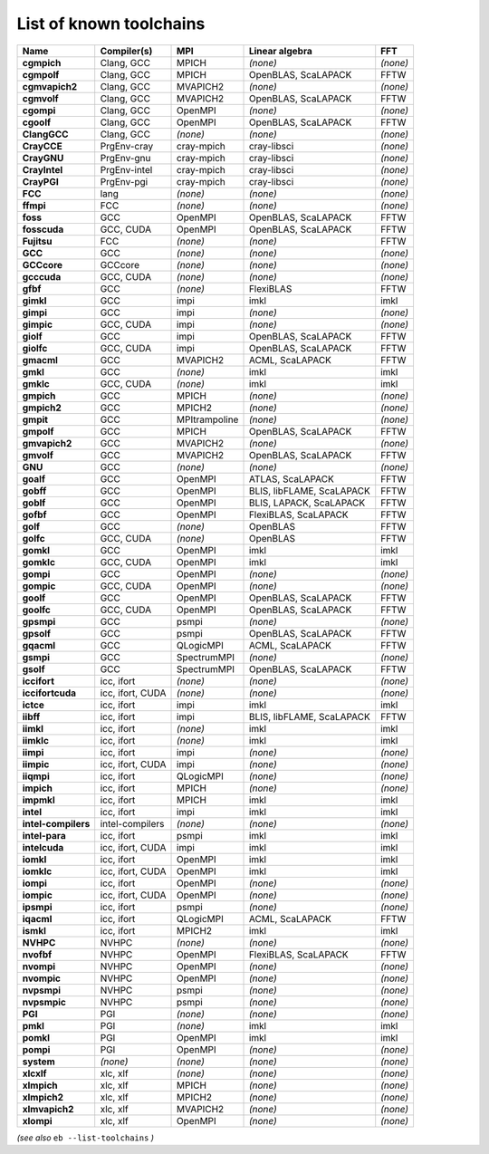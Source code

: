 .. _vsd_list_toolchains:

List of known toolchains
------------------------

===================    ================    =============    =========================    ========
Name                   Compiler(s)         MPI              Linear algebra               FFT
===================    ================    =============    =========================    ========
**cgmpich**            Clang, GCC          MPICH            *(none)*                     *(none)*
**cgmpolf**            Clang, GCC          MPICH            OpenBLAS, ScaLAPACK          FFTW
**cgmvapich2**         Clang, GCC          MVAPICH2         *(none)*                     *(none)*
**cgmvolf**            Clang, GCC          MVAPICH2         OpenBLAS, ScaLAPACK          FFTW
**cgompi**             Clang, GCC          OpenMPI          *(none)*                     *(none)*
**cgoolf**             Clang, GCC          OpenMPI          OpenBLAS, ScaLAPACK          FFTW
**ClangGCC**           Clang, GCC          *(none)*         *(none)*                     *(none)*
**CrayCCE**            PrgEnv-cray         cray-mpich       cray-libsci                  *(none)*
**CrayGNU**            PrgEnv-gnu          cray-mpich       cray-libsci                  *(none)*
**CrayIntel**          PrgEnv-intel        cray-mpich       cray-libsci                  *(none)*
**CrayPGI**            PrgEnv-pgi          cray-mpich       cray-libsci                  *(none)*
**FCC**                lang                *(none)*         *(none)*                     *(none)*
**ffmpi**              FCC                 *(none)*         *(none)*                     *(none)*
**foss**               GCC                 OpenMPI          OpenBLAS, ScaLAPACK          FFTW
**fosscuda**           GCC, CUDA           OpenMPI          OpenBLAS, ScaLAPACK          FFTW
**Fujitsu**            FCC                 *(none)*         *(none)*                     FFTW
**GCC**                GCC                 *(none)*         *(none)*                     *(none)*
**GCCcore**            GCCcore             *(none)*         *(none)*                     *(none)*
**gcccuda**            GCC, CUDA           *(none)*         *(none)*                     *(none)*
**gfbf**               GCC                 *(none)*         FlexiBLAS                    FFTW
**gimkl**              GCC                 impi             imkl                         imkl
**gimpi**              GCC                 impi             *(none)*                     *(none)*
**gimpic**             GCC, CUDA           impi             *(none)*                     *(none)*
**giolf**              GCC                 impi             OpenBLAS, ScaLAPACK          FFTW
**giolfc**             GCC, CUDA           impi             OpenBLAS, ScaLAPACK          FFTW
**gmacml**             GCC                 MVAPICH2         ACML, ScaLAPACK              FFTW
**gmkl**               GCC                 *(none)*         imkl                         imkl
**gmklc**              GCC, CUDA           *(none)*         imkl                         imkl
**gmpich**             GCC                 MPICH            *(none)*                     *(none)*
**gmpich2**            GCC                 MPICH2           *(none)*                     *(none)*
**gmpit**              GCC                 MPItrampoline    *(none)*                     *(none)*
**gmpolf**             GCC                 MPICH            OpenBLAS, ScaLAPACK          FFTW
**gmvapich2**          GCC                 MVAPICH2         *(none)*                     *(none)*
**gmvolf**             GCC                 MVAPICH2         OpenBLAS, ScaLAPACK          FFTW
**GNU**                GCC                 *(none)*         *(none)*                     *(none)*
**goalf**              GCC                 OpenMPI          ATLAS, ScaLAPACK             FFTW
**gobff**              GCC                 OpenMPI          BLIS, libFLAME, ScaLAPACK    FFTW
**goblf**              GCC                 OpenMPI          BLIS, LAPACK, ScaLAPACK      FFTW
**gofbf**              GCC                 OpenMPI          FlexiBLAS, ScaLAPACK         FFTW
**golf**               GCC                 *(none)*         OpenBLAS                     FFTW
**golfc**              GCC, CUDA           *(none)*         OpenBLAS                     FFTW
**gomkl**              GCC                 OpenMPI          imkl                         imkl
**gomklc**             GCC, CUDA           OpenMPI          imkl                         imkl
**gompi**              GCC                 OpenMPI          *(none)*                     *(none)*
**gompic**             GCC, CUDA           OpenMPI          *(none)*                     *(none)*
**goolf**              GCC                 OpenMPI          OpenBLAS, ScaLAPACK          FFTW
**goolfc**             GCC, CUDA           OpenMPI          OpenBLAS, ScaLAPACK          FFTW
**gpsmpi**             GCC                 psmpi            *(none)*                     *(none)*
**gpsolf**             GCC                 psmpi            OpenBLAS, ScaLAPACK          FFTW
**gqacml**             GCC                 QLogicMPI        ACML, ScaLAPACK              FFTW
**gsmpi**              GCC                 SpectrumMPI      *(none)*                     *(none)*
**gsolf**              GCC                 SpectrumMPI      OpenBLAS, ScaLAPACK          FFTW
**iccifort**           icc, ifort          *(none)*         *(none)*                     *(none)*
**iccifortcuda**       icc, ifort, CUDA    *(none)*         *(none)*                     *(none)*
**ictce**              icc, ifort          impi             imkl                         imkl
**iibff**              icc, ifort          impi             BLIS, libFLAME, ScaLAPACK    FFTW
**iimkl**              icc, ifort          *(none)*         imkl                         imkl
**iimklc**             icc, ifort          *(none)*         imkl                         imkl
**iimpi**              icc, ifort          impi             *(none)*                     *(none)*
**iimpic**             icc, ifort, CUDA    impi             *(none)*                     *(none)*
**iiqmpi**             icc, ifort          QLogicMPI        *(none)*                     *(none)*
**impich**             icc, ifort          MPICH            *(none)*                     *(none)*
**impmkl**             icc, ifort          MPICH            imkl                         imkl
**intel**              icc, ifort          impi             imkl                         imkl
**intel-compilers**    intel-compilers     *(none)*         *(none)*                     *(none)*
**intel-para**         icc, ifort          psmpi            imkl                         imkl
**intelcuda**          icc, ifort, CUDA    impi             imkl                         imkl
**iomkl**              icc, ifort          OpenMPI          imkl                         imkl
**iomklc**             icc, ifort, CUDA    OpenMPI          imkl                         imkl
**iompi**              icc, ifort          OpenMPI          *(none)*                     *(none)*
**iompic**             icc, ifort, CUDA    OpenMPI          *(none)*                     *(none)*
**ipsmpi**             icc, ifort          psmpi            *(none)*                     *(none)*
**iqacml**             icc, ifort          QLogicMPI        ACML, ScaLAPACK              FFTW
**ismkl**              icc, ifort          MPICH2           imkl                         imkl
**NVHPC**              NVHPC               *(none)*         *(none)*                     *(none)*
**nvofbf**             NVHPC               OpenMPI          FlexiBLAS, ScaLAPACK         FFTW
**nvompi**             NVHPC               OpenMPI          *(none)*                     *(none)*
**nvompic**            NVHPC               OpenMPI          *(none)*                     *(none)*
**nvpsmpi**            NVHPC               psmpi            *(none)*                     *(none)*
**nvpsmpic**           NVHPC               psmpi            *(none)*                     *(none)*
**PGI**                PGI                 *(none)*         *(none)*                     *(none)*
**pmkl**               PGI                 *(none)*         imkl                         imkl
**pomkl**              PGI                 OpenMPI          imkl                         imkl
**pompi**              PGI                 OpenMPI          *(none)*                     *(none)*
**system**             *(none)*            *(none)*         *(none)*                     *(none)*
**xlcxlf**             xlc, xlf            *(none)*         *(none)*                     *(none)*
**xlmpich**            xlc, xlf            MPICH            *(none)*                     *(none)*
**xlmpich2**           xlc, xlf            MPICH2           *(none)*                     *(none)*
**xlmvapich2**         xlc, xlf            MVAPICH2         *(none)*                     *(none)*
**xlompi**             xlc, xlf            OpenMPI          *(none)*                     *(none)*
===================    ================    =============    =========================    ========


*(see also* ``eb --list-toolchains`` *)*
